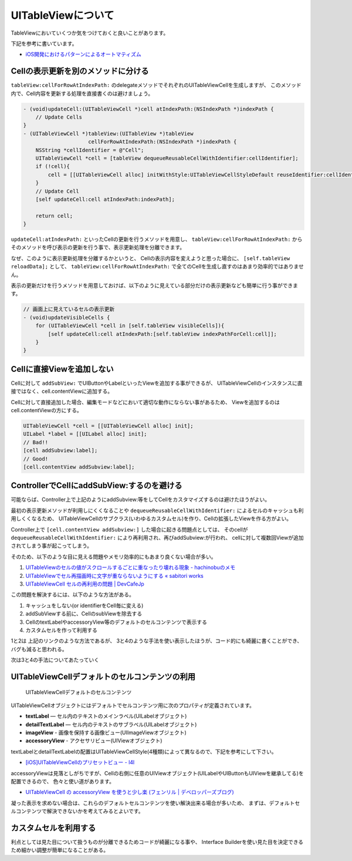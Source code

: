 UITableViewについて
===================================================

TableViewにおいていくつか気をつけておくと良いことがあります。

下記を参考に書いています。

* `iOS開発におけるパターンによるオートマティズム <http://hmdt.jp/hmdtbooks/pg329.html>`_

Cellの表示更新を別のメソッドに分ける
---------------------------------------------------

``tableView:cellForRowAtIndexPath:`` のdelegateメソッドでそれぞれのUITableViewCellを生成しますが、
このメソッド内で、Cell内容を更新する処理を直接書くのは避けましょう。

.. code-block:: objc

    - (void)updateCell:(UITableViewCell *)cell atIndexPath:(NSIndexPath *)indexPath {
        // Update Cells
    }	
    - (UITableViewCell *)tableView:(UITableView *)tableView
                         cellForRowAtIndexPath:(NSIndexPath *)indexPath {
        NSString *cellIdentifier = @"Cell";
        UITableViewCell *cell = [tableView dequeueReusableCellWithIdentifier:cellIdentifier];
        if (!cell){
            cell = [[UITableViewCell alloc] initWithStyle:UITableViewCellStyleDefault reuseIdentifier:cellIdentifier];
        }
        // Update Cell
        [self updateCell:cell atIndexPath:indexPath];
    
        return cell;
    }

``updateCell:atIndexPath:`` といったCellの更新を行うメソッドを用意し、
``tableView:cellForRowAtIndexPath:`` からそのメソッドを呼び表示の更新を行う事で、表示更新処理を分離できます。

なぜ、このように表示更新処理を分離するかというと、
Cellの表示内容を変えようと思った場合に、 ``[self.tableView reloadData];`` として、
``tableView:cellForRowAtIndexPath:`` で全てのCellを生成し直すのはあまり効率的ではありません。

表示の更新だけを行うメソッドを用意しておけば、以下のように見えている部分だけの表示更新なども簡単に行う事ができます。

.. code-block:: objc

    // 画面上に見えているセルの表示更新
    - (void)updateVisibleCells {
        for (UITableViewCell *cell in [self.tableView visibleCells]){
            [self updateCell:cell atIndexPath:[self.tableView indexPathForCell:cell]];
        }
    }

Cellに直接Viewを追加しない
----------------------------------------------------------

Cellに対して ``addSubView:`` でUIButtonやLabelといったViewを追加する事ができるが、
UITableViewCellのインスタンスに直接ではなく、cell.contentViewに追加する。

.. image:: /_static/TableView_Cell.png
	:alt: TableViewCellの構成要素

Cellに対して直接追加した場合、編集モードなどにおいて適切な動作にならない事があるため、
Viewを追加するのはcell.contentViewの方にする。

.. code-block:: objc

    UITableViewCell *cell = [[UITableViewCell alloc] init];
    UILabel *label = [[UILabel alloc] init];
    // Bad!!
    [cell addSubview:label];
    // Good!
    [cell.contentView addSubview:label];
    
ControllerでCellにaddSubView:するのを避ける
-----------------------------------------------------------

可能ならば、Controller上で上記のようにaddSubview:等をしてCellをカスタマイズするのは避けたほうがよい。

最初の表示更新メソッドが利用しにくくなることや ``dequeueReusableCellWithIdentifier:`` によるセルのキャッシュも利用しくくなるため、
UITableViewCellのサブクラス(いわゆるカスタムセル)を作り、Cellの拡張したViewを作る方がよい。

Controller上で ``[cell.contentView addSubview:]`` した場合に起きる問題点としては、
そのcellが ``dequeueReusableCellWithIdentifier:`` により再利用され、再びaddSubview:が行われ、
cellに対して複数回Viewが追加されてしまう事が起こってしまう。

そのため、以下のような目に見える問題やメモリ効率的にもあまり良くない場合が多い。

.. _`tableviewcell-issue-label`:

1. `UITableViewのセルの値がスクロールするごとに重なったり壊れる現象 - hachinobuのメモ <http://d.hatena.ne.jp/hachinobu/20120725/1343205498>`_
2. `UITableViewでセル再描画時に文字が重ならないようにする « sabitori works <http://works.sabitori.com/2011/06/18/table-redraw/>`_
3. `UITableViewCell セルの再利用の問題 | DevCafeJp <http://devcafe.jp/blog/2010/10/uitableviewcell-%E3%82%BB%E3%83%AB%E3%81%AE%E5%86%8D%E5%88%A9%E7%94%A8%E3%81%AE%E5%95%8F%E9%A1%8C/>`_

この問題を解決するには、以下のような方法がある。

1. キャッシュをしない(or identifierをCell毎に変える) 
2. addSubViewする前に、CellのsubViewを除去する
3. CellのtextLabelやaccessoryView等のデフォルトのセルコンテンツで表示する
4. カスタムセルを作って利用する

1と2は 上記のリンクのような方法であるが、
3と4のような手法を使い表示したほうが、コード的にも綺麗に書くことができ、バグも減ると思われる。

次は3と4の手法についてあたっていく

UITableViewCellデフォルトのセルコンテンツの利用
-----------------------------------------------------------

.. figure:: /_static/TableView_cell_content.png
	:alt: セルコンテントの構成要素
	
	UITableViewCellデフォルトのセルコンテンツ

UITableViewCellオブジェクトにはデフォルトでセルコンテンツ用に次のプロパティが定義されています。

* **textLabel** — セル内のテキストのメインラベル(UILabelオブジェクト)
* **detailTextLabel** — セル内のテキストのサブラベル(UILabelオブジェクト)
* **imageView** - 画像を保持する画像ビュー(UIImageViewオブジェクト)
* **accessoryView** - アクセサリビュー(UIViewオブジェクト)

textLabelとdetailTextLabelの配置はUITableViewCellStyle(4種類)によって異なるので、下記を参考にして下さい。

* `[iOS]UITableViewCellのプリセットビュー - l4l <http://kozy.heteml.jp/l4l/2011/03/iosuitableviewcell.html>`_

accessoryViewは見落としがちですが、Cellの右側に任意のUIViewオブジェクト(UILabelやUIButtonもUIViewを継承してる)を配置できるので、
色々と使い道があります。

* `UITableViewCell の accessoryView を使うと少し楽 (フェンリル | デベロッパーズブログ) <http://blog.fenrir-inc.com/jp/2010/11/uitableviewcell_accessoryview.html>`_

凝った表示を求めない場合は、これらのデフォルトセルコンテンツを使い解決出来る場合が多いため、
まずは、デフォルトセルコンテンツで解決できないかを考えてみるとよいです。

カスタムセルを利用する
-----------------------------------------------------------

利点としては見た目について扱うものが分離できるためコードが綺麗になる事や、
Interface Builderを使い見た目を決定できるため細かい調整が簡単になることがある。

.. todo:: 

	カスタムセルを使った手法について書く